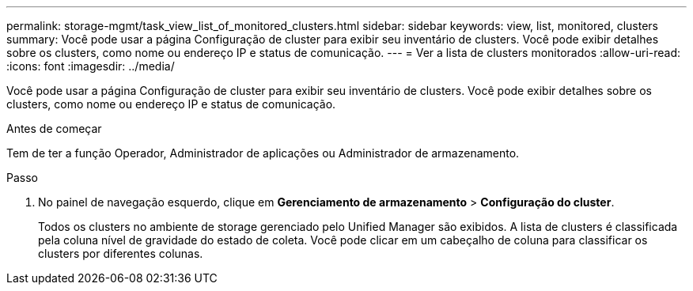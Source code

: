 ---
permalink: storage-mgmt/task_view_list_of_monitored_clusters.html 
sidebar: sidebar 
keywords: view, list, monitored, clusters 
summary: Você pode usar a página Configuração de cluster para exibir seu inventário de clusters. Você pode exibir detalhes sobre os clusters, como nome ou endereço IP e status de comunicação. 
---
= Ver a lista de clusters monitorados
:allow-uri-read: 
:icons: font
:imagesdir: ../media/


[role="lead"]
Você pode usar a página Configuração de cluster para exibir seu inventário de clusters. Você pode exibir detalhes sobre os clusters, como nome ou endereço IP e status de comunicação.

.Antes de começar
Tem de ter a função Operador, Administrador de aplicações ou Administrador de armazenamento.

.Passo
. No painel de navegação esquerdo, clique em *Gerenciamento de armazenamento* > *Configuração do cluster*.
+
Todos os clusters no ambiente de storage gerenciado pelo Unified Manager são exibidos. A lista de clusters é classificada pela coluna nível de gravidade do estado de coleta. Você pode clicar em um cabeçalho de coluna para classificar os clusters por diferentes colunas.


